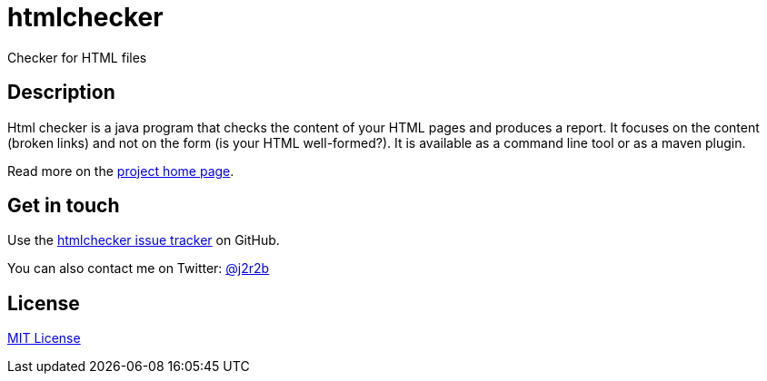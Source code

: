//tag::vardef[]
:gh-repo-owner: jmini
:gh-repo-name: htmlchecker

:project-name: htmlchecker
:git-branch: master
:twitter-handle: j2r2b
:license: https://opensource.org/licenses/MIT
:license-name: MIT License

:git-repository: {gh-repo-owner}/{gh-repo-name}
:homepage: https://{gh-repo-owner}.github.io/{gh-repo-name}
:issues: https://github.com/{git-repository}/issues
//end::vardef[]

//tag::header[]
= {project-name}
Checker for HTML files
//end::header[]

//tag::description[]
== Description

Html checker is a java program that checks the content of your HTML pages and produces a report.
It focuses on the content (broken links) and not on the form (is your HTML well-formed?).
It is available as a command line tool or as a maven plugin.

//end::description[]
Read more on the link:{homepage}[project home page].

//tag::contact-section[]
== Get in touch

Use the link:{issues}[{project-name} issue tracker] on GitHub.

You can also contact me on Twitter: link:https://twitter.com/{twitter-handle}[@{twitter-handle}]
//end::contact-section[]

//tag::license-section[]
== License

link:{license}[{license-name}]
//end::license-section[]
